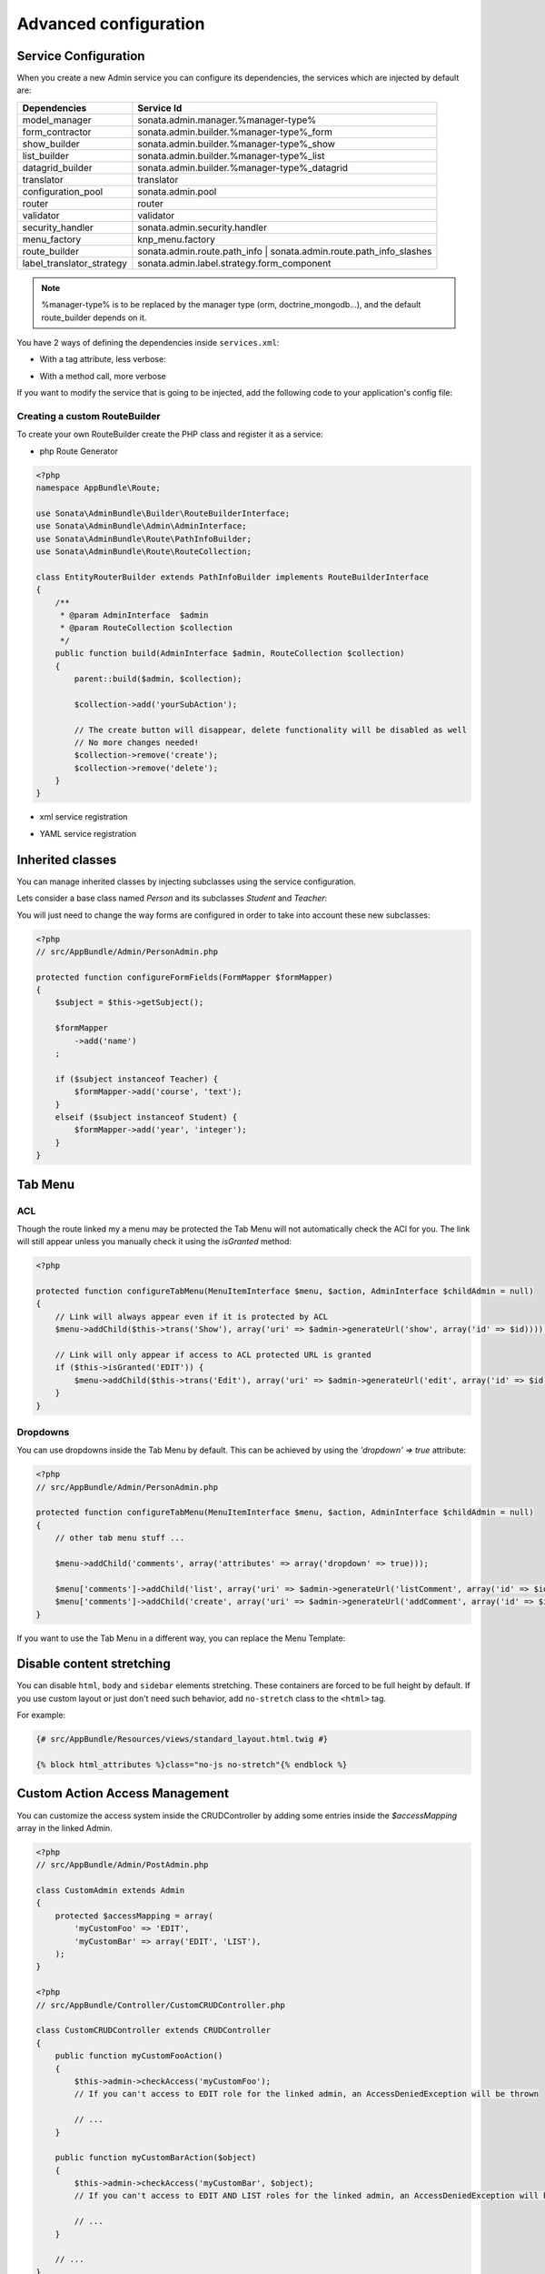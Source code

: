 Advanced configuration
======================

Service Configuration
---------------------

When you create a new Admin service you can configure its dependencies, the services which are injected by default are:

=========================     =============================================
Dependencies                  Service Id
=========================     =============================================
model_manager                 sonata.admin.manager.%manager-type%
form_contractor               sonata.admin.builder.%manager-type%_form
show_builder                  sonata.admin.builder.%manager-type%_show
list_builder                  sonata.admin.builder.%manager-type%_list
datagrid_builder              sonata.admin.builder.%manager-type%_datagrid
translator                    translator
configuration_pool            sonata.admin.pool
router                        router
validator                     validator
security_handler              sonata.admin.security.handler
menu_factory                  knp_menu.factory
route_builder                 sonata.admin.route.path_info | sonata.admin.route.path_info_slashes
label_translator_strategy     sonata.admin.label.strategy.form_component
=========================     =============================================

.. note::

    %manager-type% is to be replaced by the manager type (orm, doctrine_mongodb...),
    and the default route_builder depends on it.

You have 2 ways of defining the dependencies inside ``services.xml``:

* With a tag attribute, less verbose:

.. configuration-block::

    .. code-block:: xml

        <service id="app.admin.project" class="AppBundle\Admin\ProjectAdmin">
            <tag
                name="sonata.admin"
                manager_type="orm"
                group="Project"
                label="Project"
                label_translator_strategy="sonata.admin.label.strategy.native"
                route_builder="sonata.admin.route.path_info"
                />
            <argument />
            <argument>AppBundle\Entity\Project</argument>
            <argument />
        </service>

.. configuration-block::

    .. code-block:: yaml

        app.admin.project:
            class: AppBundle\Admin\ProjectAdmin
            tags:
                - { name: sonata.admin, manager_type: orm, group: "Project", label: "Project", label_translator_strategy: "sonata.admin.label.strategy.native",  route_builder: "sonata.admin.route.path_info" }
            arguments:
                - ~
                - AppBundle\Entity\Project
                - ~

* With a method call, more verbose

.. configuration-block::

    .. code-block:: xml

        <service id="app.admin.project" class="AppBundle\Admin\ProjectAdmin">
            <tag
                name="sonata.admin"
                manager_type="orm"
                group="Project"
                label="Project"
                />
            <argument />
            <argument>AppBundle\Entity\Project</argument>
            <argument />

            <call method="setLabelTranslatorStrategy">
                <argument type="service" id="sonata.admin.label.strategy.native" />
            </call>

            <call method="setRouteBuilder">
                <argument type="service" id="sonata.admin.route.path_info" />
            </call>
        </service>

.. configuration-block::

    .. code-block:: yaml

        app.admin.project:
            class: AppBundle\Admin\ProjectAdmin
            tags:
                - { name: sonata.admin, manager_type: orm, group: "Project", label: "Project" }
            arguments:
                - ~
                - AppBundle\Entity\Project
                - ~
            calls:
                - [ setLabelTranslatorStrategy, [ "@sonata.admin.label.strategy.native" ]]
                - [ setRouteBuilder, [ "@sonata.admin.route.path_info" ]]

If you want to modify the service that is going to be injected, add the following code to your
application's config file:

.. configuration-block::

    .. code-block:: yaml

        # app/config/config.yml
        admins:
            sonata_admin:
                sonata.order.admin.order:   # id of the admin service this setting is for
                    model_manager:          # dependency name, from the table above
                        sonata.order.admin.order.manager  # customised service id

Creating a custom RouteBuilder
^^^^^^^^^^^^^^^^^^^^^^^^^^^^^^

To create your own RouteBuilder create the PHP class and register it as a service:

* php Route Generator

.. code-block:: php

    <?php
    namespace AppBundle\Route;

    use Sonata\AdminBundle\Builder\RouteBuilderInterface;
    use Sonata\AdminBundle\Admin\AdminInterface;
    use Sonata\AdminBundle\Route\PathInfoBuilder;
    use Sonata\AdminBundle\Route\RouteCollection;

    class EntityRouterBuilder extends PathInfoBuilder implements RouteBuilderInterface
    {
        /**
         * @param AdminInterface  $admin
         * @param RouteCollection $collection
         */
        public function build(AdminInterface $admin, RouteCollection $collection)
        {
            parent::build($admin, $collection);

            $collection->add('yourSubAction');

            // The create button will disappear, delete functionality will be disabled as well
            // No more changes needed!
            $collection->remove('create');
            $collection->remove('delete');
        }
    }

* xml service registration

.. configuration-block::

    .. code-block:: xml

        <service id="app.admin.entity_route_builder" class="AppBundle\Route\EntityRouterBuilder">
            <argument type="service" id="sonata.admin.audit.manager" />
        </service>

* YAML service registration

.. configuration-block::

    .. code-block:: yaml

        services:
            app.admin.entity_route_builder:
                class: AppBundle\Route\EntityRouterBuilder
                arguments:
                    - "@sonata.admin.audit.manager"

Inherited classes
-----------------

You can manage inherited classes by injecting subclasses using the service configuration.

Lets consider a base class named `Person` and its subclasses `Student` and `Teacher`:

.. configuration-block::

    .. code-block:: xml

        <service id="app.admin.person" class="AppBundle\Admin\PersonAdmin">
            <tag name="sonata.admin" manager_type="orm" group="admin" label="Person" />
            <argument/>
            <argument>AppBundle\Entity\Person</argument>
            <argument></argument>
            <call method="setSubClasses">
                <argument type="collection">
                    <argument key="student">AppBundle\Entity\Student</argument>
                    <argument key="teacher">AppBundle\Entity\Teacher</argument>
                </argument>
            </call>
        </service>

You will just need to change the way forms are configured in order to take into account these new subclasses:

.. code-block:: php

    <?php
    // src/AppBundle/Admin/PersonAdmin.php

    protected function configureFormFields(FormMapper $formMapper)
    {
        $subject = $this->getSubject();

        $formMapper
            ->add('name')
        ;

        if ($subject instanceof Teacher) {
            $formMapper->add('course', 'text');
        }
        elseif ($subject instanceof Student) {
            $formMapper->add('year', 'integer');
        }
    }

Tab Menu
--------

ACL
^^^

Though the route linked my a menu may be protected the Tab Menu will not automatically check the ACl for you.
The link will still appear unless you manually check it using the `isGranted` method:

.. code-block:: php

    <?php

    protected function configureTabMenu(MenuItemInterface $menu, $action, AdminInterface $childAdmin = null)
    {
        // Link will always appear even if it is protected by ACL
        $menu->addChild($this->trans('Show'), array('uri' => $admin->generateUrl('show', array('id' => $id))));

        // Link will only appear if access to ACL protected URL is granted
        if ($this->isGranted('EDIT')) {
            $menu->addChild($this->trans('Edit'), array('uri' => $admin->generateUrl('edit', array('id' => $id))));
        }
    }

Dropdowns
^^^^^^^^^

You can use dropdowns inside the Tab Menu by default. This can be achieved by using
the `'dropdown' => true` attribute:

.. code-block:: php

    <?php
    // src/AppBundle/Admin/PersonAdmin.php

    protected function configureTabMenu(MenuItemInterface $menu, $action, AdminInterface $childAdmin = null)
    {
        // other tab menu stuff ...

        $menu->addChild('comments', array('attributes' => array('dropdown' => true)));

        $menu['comments']->addChild('list', array('uri' => $admin->generateUrl('listComment', array('id' => $id))));
        $menu['comments']->addChild('create', array('uri' => $admin->generateUrl('addComment', array('id' => $id))));
    }

If you want to use the Tab Menu in a different way, you can replace the Menu Template:

.. configuration-block::

    .. code-block:: yaml

        # app/config/config.yml

        sonata_admin:
            templates:
                tab_menu_template:  AppBundle:Admin:own_tab_menu_template.html.twig

Disable content stretching
--------------------------

You can disable ``html``, ``body`` and ``sidebar`` elements stretching. These containers are forced
to be full height by default. If you use custom layout or just don't need such behavior,
add ``no-stretch`` class to the ``<html>`` tag.

For example:

.. code-block:: html+jinja

    {# src/AppBundle/Resources/views/standard_layout.html.twig #}

    {% block html_attributes %}class="no-js no-stretch"{% endblock %}

Custom Action Access Management
-------------------------------

You can customize the access system inside the CRUDController by adding some entries inside the  `$accessMapping` array in the linked Admin.

.. code-block:: php

    <?php
    // src/AppBundle/Admin/PostAdmin.php

    class CustomAdmin extends Admin
    {
        protected $accessMapping = array(
            'myCustomFoo' => 'EDIT',
            'myCustomBar' => array('EDIT', 'LIST'),
        );
    }

    <?php
    // src/AppBundle/Controller/CustomCRUDController.php

    class CustomCRUDController extends CRUDController
    {
        public function myCustomFooAction()
        {
            $this->admin->checkAccess('myCustomFoo');
            // If you can't access to EDIT role for the linked admin, an AccessDeniedException will be thrown

            // ...
        }

        public function myCustomBarAction($object)
        {
            $this->admin->checkAccess('myCustomBar', $object);
            // If you can't access to EDIT AND LIST roles for the linked admin, an AccessDeniedException will be thrown

            // ...
        }

        // ...
    }

You can also fully customize how you want to handle your access management by simply overriding ``checkAccess`` function

.. code-block:: php

    <?php
    // src/AppBundle/Admin/CustomAdmin.php

    class CustomAdmin extends Admin
    {
        public function checkAccess($action, $object = null)
        {
            $this->customAccessLogic();
        }

        // ...
    }
